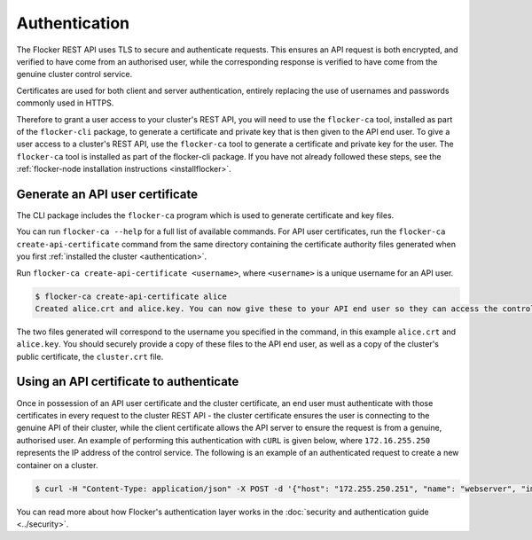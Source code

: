 ==============
Authentication
==============

The Flocker REST API uses TLS to secure and authenticate requests.
This ensures an API request is both encrypted, and verified to have come from an authorised user, while the corresponding response is verified to have come from the genuine cluster control service.

Certificates are used for both client and server authentication, entirely replacing the use of usernames and passwords commonly used in HTTPS.

Therefore to grant a user access to your cluster's REST API, you will need to use the ``flocker-ca`` tool, installed as part of the ``flocker-cli`` package, to generate a certificate and private key that is then given to the API end user.
To give a user access to a cluster's REST API, use the ``flocker-ca`` tool to generate a certificate and private key for the user.
The ``flocker-ca`` tool is installed as part of the flocker-cli package.
If you have not already followed these steps, see the :ref:`flocker-node installation instructions <installflocker>`.

Generate an API user certificate
================================

The CLI package includes the ``flocker-ca`` program which is used to generate certificate and key files.

You can run ``flocker-ca --help`` for a full list of available commands. For API user certificates, run the ``flocker-ca create-api-certificate`` command from the same directory containing the certificate authority files generated when you first :ref:`installed the cluster <authentication>`.

Run ``flocker-ca create-api-certificate <username>``, where ``<username>`` is a unique username for an API user.

.. code-block:: console

   $ flocker-ca create-api-certificate alice
   Created alice.crt and alice.key. You can now give these to your API end user so they can access the control service API.

The two files generated will correspond to the username you specified in the command, in this example ``alice.crt`` and ``alice.key``.
You should securely provide a copy of these files to the API end user, as well as a copy of the cluster's public certificate, the ``cluster.crt`` file.

Using an API certificate to authenticate
========================================

Once in possession of an API user certificate and the cluster certificate, an end user must authenticate with those certificates in every request to the cluster REST API - the cluster certificate ensures the user is connecting to the genuine API of their cluster, while the client certificate allows the API server to ensure the request is from a genuine, authorised user.
An example of performing this authentication with ``cURL`` is given below, where ``172.16.255.250`` represents the IP address of the control service.
The following is an example of an authenticated request to create a new container on a cluster.

.. code-block:: console

   $ curl -H "Content-Type: application/json" -X POST -d '{"host": "172.255.250.251", "name": "webserver", "image": "nginx:latest"}' --cacert cluster.crt --cert alice.crt --key alice.key https://172.16.255.250/v1/configuration/containers
   
You can read more about how Flocker's authentication layer works in the :doc:`security and authentication guide <../security>`.
